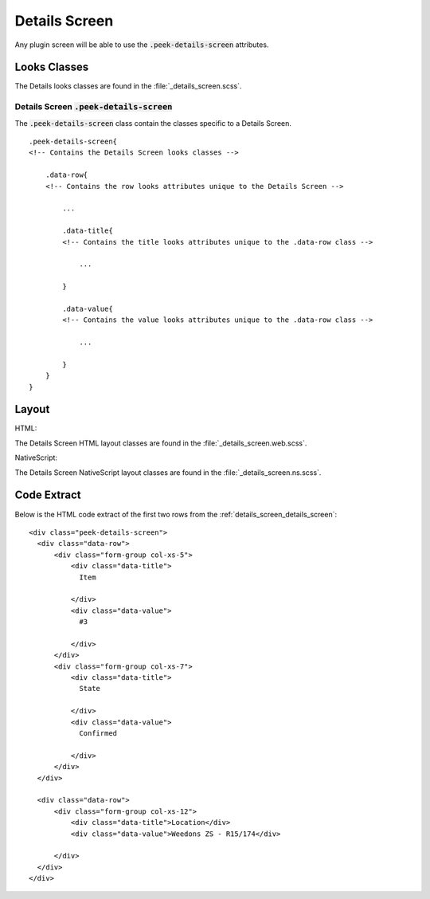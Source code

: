.. _details_screen:

==============
Details Screen
==============

Any plugin screen will be able to use the :code:`.peek-details-screen` attributes.


Looks Classes
-------------

The Details looks classes are found in the :file:`_details_screen.scss`.

.. _details_screen_details_screen:

Details Screen :code:`.peek-details-screen`
```````````````````````````````````````````

.. image:: ./details_screen.web.jpg
  :align: center

The :code:`.peek-details-screen` class contain the classes specific to a Details
Screen.

::

        .peek-details-screen{
        <!-- Contains the Details Screen looks classes -->

            .data-row{
            <!-- Contains the row looks attributes unique to the Details Screen -->

                ...

                .data-title{
                <!-- Contains the title looks attributes unique to the .data-row class -->

                    ...

                }

                .data-value{
                <!-- Contains the value looks attributes unique to the .data-row class -->

                    ...

                }
            }
        }


Layout
------

HTML:

The Details Screen HTML layout classes are found in the
:file:`_details_screen.web.scss`.

NativeScript:

The Details Screen NativeScript layout classes are found in the
:file:`_details_screen.ns.scss`.


Code Extract
------------

Below is the HTML code extract of the first two rows from the
:ref:`details_screen_details_screen`: ::

        <div class="peek-details-screen">
          <div class="data-row">
              <div class="form-group col-xs-5">
                  <div class="data-title">
                    Item

                  </div>
                  <div class="data-value">
                    #3

                  </div>
              </div>
              <div class="form-group col-xs-7">
                  <div class="data-title">
                    State

                  </div>
                  <div class="data-value">
                    Confirmed

                  </div>
              </div>
          </div>

          <div class="data-row">
              <div class="form-group col-xs-12">
                  <div class="data-title">Location</div>
                  <div class="data-value">Weedons ZS - R15/174</div>

              </div>
          </div>
        </div>

